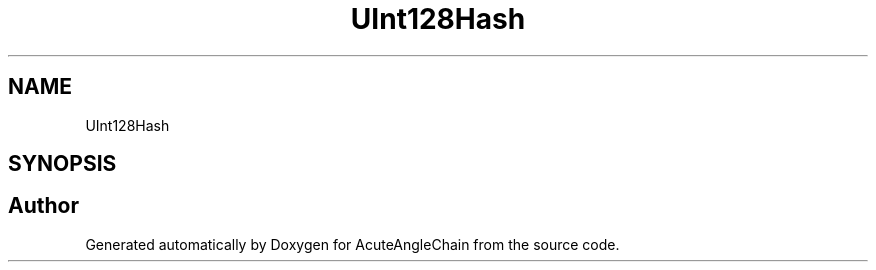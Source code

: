 .TH "UInt128Hash" 3 "Sun Jun 3 2018" "AcuteAngleChain" \" -*- nroff -*-
.ad l
.nh
.SH NAME
UInt128Hash
.SH SYNOPSIS
.br
.PP


.SH "Author"
.PP 
Generated automatically by Doxygen for AcuteAngleChain from the source code\&.
